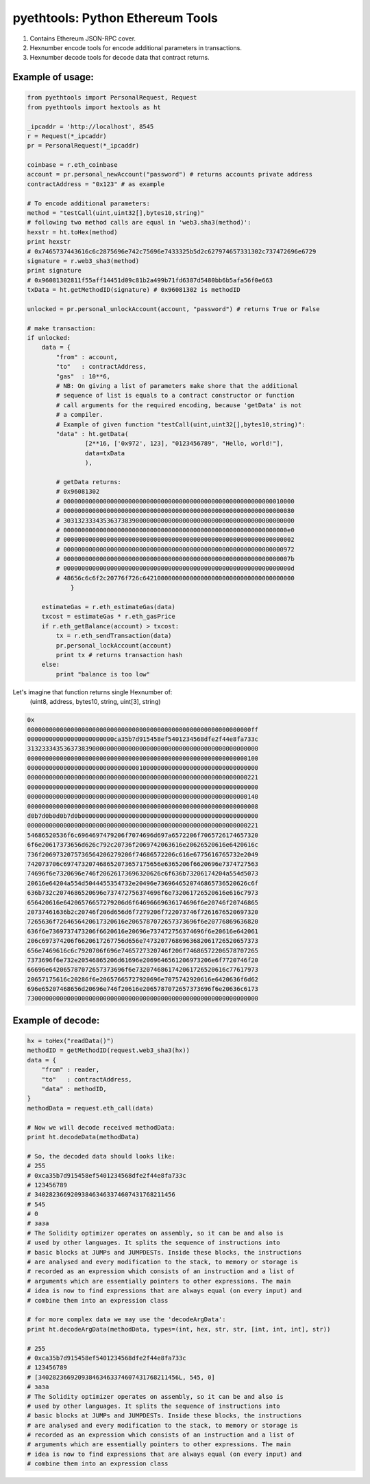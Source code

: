 =================================
pyethtools: Python Ethereum Tools
=================================

1. Contains Ethereum JSON-RPC cover.
2. Hexnumber encode tools for encode additional parameters in transactions.
3. Hexnumber decode tools for decode data that contract returns.

Example of usage:
----------------------------------

.. code-block:: python

    from pyethtools import PersonalRequest, Request
    from pyethtools import hextools as ht

    _ipcaddr = 'http://localhost', 8545
    r = Request(*_ipcaddr)
    pr = PersonalRequest(*_ipcaddr)

    coinbase = r.eth_coinbase
    account = pr.personal_newAccount("password") # returns accounts private address
    contractAddress = "0x123" # as example

    # To encode additional parameters:
    method = "testCall(uint,uint32[],bytes10,string)"
    # following two method calls are equal in 'web3.sha3(method)':
    hexstr = ht.toHex(method)
    print hexstr
    # 0x7465737443616c6c2875696e742c75696e7433325b5d2c627974657331302c737472696e6729
    signature = r.web3_sha3(method)
    print signature
    # 0x96081302811f55aff14451d09c81b2a499b71fd6387d5480bb6b5afa56f0e663
    txData = ht.getMethodID(signature) # 0x96081302 is methodID

    unlocked = pr.personal_unlockAccount(account, "password") # returns True or False

    # make transaction:
    if unlocked:
        data = {
            "from" : account,
            "to"   : contractAddress,
            "gas"  : 10**6,
            # NB: On giving a list of parameters make shore that the additional
            # sequence of list is equals to a contract constructor or function
            # call arguments for the required encoding, because 'getData' is not
            # a compiler.
            # Example of given function "testCall(uint,uint32[],bytes10,string)":
            "data" : ht.getData(
                    [2**16, ['0x972', 123], "0123456789", "Hello, world!"],
                    data=txData
                    ),

            # getData returns:
            # 0x96081302
            # 0000000000000000000000000000000000000000000000000000000000010000
            # 0000000000000000000000000000000000000000000000000000000000000080
            # 3031323334353637383900000000000000000000000000000000000000000000
            # 00000000000000000000000000000000000000000000000000000000000000e0
            # 0000000000000000000000000000000000000000000000000000000000000002
            # 0000000000000000000000000000000000000000000000000000000000000972
            # 000000000000000000000000000000000000000000000000000000000000007b
            # 000000000000000000000000000000000000000000000000000000000000000d
            # 48656c6c6f2c20776f726c642100000000000000000000000000000000000000
                }

        estimateGas = r.eth_estimateGas(data)
        txcost = estimateGas * r.eth_gasPrice
        if r.eth_getBalance(account) > txcost:
            tx = r.eth_sendTransaction(data)
            pr.personal_lockAccount(account)
            print tx # returns transaction hash
        else:
            print "balance is too low"

Let's imagine that function returns single Hexnumber of:
    (uint8, address, bytes10, string, uint[3], string)

.. code-block:: shell

    0x
    00000000000000000000000000000000000000000000000000000000000000ff
    000000000000000000000000ca35b7d915458ef5401234568dfe2f44e8fa733c
    3132333435363738390000000000000000000000000000000000000000000000
    0000000000000000000000000000000000000000000000000000000000000100
    0000000000000000000000000000000100000000000000000000000000000000
    0000000000000000000000000000000000000000000000000000000000000221
    0000000000000000000000000000000000000000000000000000000000000000
    0000000000000000000000000000000000000000000000000000000000000140
    0000000000000000000000000000000000000000000000000000000000000008
    d0b7d0b0d0b7d0b0000000000000000000000000000000000000000000000000
    0000000000000000000000000000000000000000000000000000000000000221
    54686520536f6c6964697479206f7074696d697a6572206f7065726174657320
    6f6e20617373656d626c792c20736f2069742063616e20626520616e6420616c
    736f2069732075736564206279206f74686572206c616e6775616765732e2049
    742073706c697473207468652073657175656e6365206f6620696e7374727563
    74696f6e7320696e746f20626173696320626c6f636b73206174204a554d5073
    20616e64204a554d5044455354732e20496e7369646520746865736520626c6f
    636b732c2074686520696e737472756374696f6e732061726520616e616c7973
    656420616e64206576657279206d6f64696669636174696f6e20746f20746865
    20737461636b2c20746f206d656d6f7279206f722073746f7261676520697320
    7265636f7264656420617320616e2065787072657373696f6e20776869636820
    636f6e7369737473206f6620616e20696e737472756374696f6e20616e642061
    206c697374206f6620617267756d656e74732077686963682061726520657373
    656e7469616c6c7920706f696e7465727320746f206f74686572206578707265
    7373696f6e732e20546865206d61696e2069646561206973206e6f7720746f20
    66696e642065787072657373696f6e7320746861742061726520616c77617973
    20657175616c20286f6e20657665727920696e7075742920616e6420636f6d62
    696e65207468656d20696e746f20616e2065787072657373696f6e20636c6173
    7300000000000000000000000000000000000000000000000000000000000000

Example of decode:
----------------------

.. code-block:: python

    hx = toHex("readData()")
    methodID = getMethodID(request.web3_sha3(hx))
    data = {
        "from" : reader,
        "to"   : contractAddress,
        "data" : methodID,
    }
    methodData = request.eth_call(data)

    # Now we will decode received methodData:
    print ht.decodeData(methodData)

    # So, the decoded data should looks like:
    # 255
    # 0xca35b7d915458ef5401234568dfe2f44e8fa733c
    # 123456789
    # 340282366920938463463374607431768211456
    # 545
    # 0
    # заза
    # The Solidity optimizer operates on assembly, so it can be and also is
    # used by other languages. It splits the sequence of instructions into
    # basic blocks at JUMPs and JUMPDESTs. Inside these blocks, the instructions
    # are analysed and every modification to the stack, to memory or storage is
    # recorded as an expression which consists of an instruction and a list of
    # arguments which are essentially pointers to other expressions. The main
    # idea is now to find expressions that are always equal (on every input) and
    # combine them into an expression class

    # for more complex data we may use the 'decodeArgData':
    print ht.decodeArgData(methodData, types=(int, hex, str, str, [int, int, int], str))

    # 255
    # 0xca35b7d915458ef5401234568dfe2f44e8fa733c
    # 123456789
    # [340282366920938463463374607431768211456L, 545, 0]
    # заза
    # The Solidity optimizer operates on assembly, so it can be and also is
    # used by other languages. It splits the sequence of instructions into
    # basic blocks at JUMPs and JUMPDESTs. Inside these blocks, the instructions
    # are analysed and every modification to the stack, to memory or storage is
    # recorded as an expression which consists of an instruction and a list of
    # arguments which are essentially pointers to other expressions. The main
    # idea is now to find expressions that are always equal (on every input) and
    # combine them into an expression class
